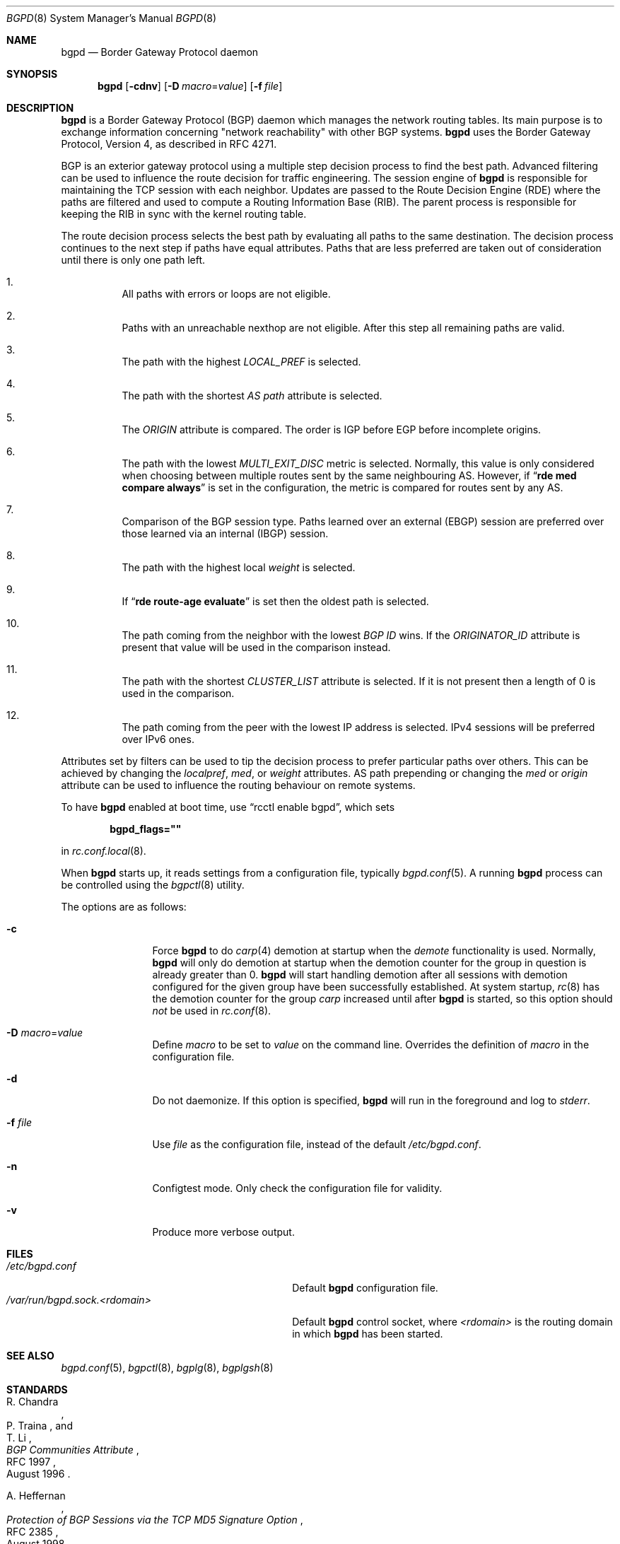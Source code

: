 .\" $OpenBSD: bgpd.8,v 1.64 2021/02/16 08:29:16 claudio Exp $
.\"
.\" Copyright (c) 2003, 2004 Henning Brauer <henning@openbsd.org>
.\"
.\" Permission to use, copy, modify, and distribute this software for any
.\" purpose with or without fee is hereby granted, provided that the above
.\" copyright notice and this permission notice appear in all copies.
.\"
.\" THE SOFTWARE IS PROVIDED "AS IS" AND THE AUTHOR DISCLAIMS ALL WARRANTIES
.\" WITH REGARD TO THIS SOFTWARE INCLUDING ALL IMPLIED WARRANTIES OF
.\" MERCHANTABILITY AND FITNESS. IN NO EVENT SHALL THE AUTHOR BE LIABLE FOR
.\" ANY SPECIAL, DIRECT, INDIRECT, OR CONSEQUENTIAL DAMAGES OR ANY DAMAGES
.\" WHATSOEVER RESULTING FROM LOSS OF USE, DATA OR PROFITS, WHETHER IN AN
.\" ACTION OF CONTRACT, NEGLIGENCE OR OTHER TORTIOUS ACTION, ARISING OUT OF
.\" OR IN CONNECTION WITH THE USE OR PERFORMANCE OF THIS SOFTWARE.
.\"
.Dd $Mdocdate: February 16 2021 $
.Dt BGPD 8
.Os
.Sh NAME
.Nm bgpd
.Nd Border Gateway Protocol daemon
.Sh SYNOPSIS
.Nm bgpd
.Bk -words
.Op Fl cdnv
.Op Fl D Ar macro Ns = Ns Ar value
.Op Fl f Ar file
.Ek
.Sh DESCRIPTION
.Nm
is a Border Gateway Protocol
.Pq BGP
daemon which manages the network routing tables.
Its main purpose is to exchange information
concerning
.Qq network reachability
with other BGP systems.
.Nm
uses the Border Gateway Protocol, Version 4,
as described in RFC 4271.
.Pp
BGP is an exterior gateway protocol using a multiple step decision process
to find the best path.
Advanced filtering can be used to influence the route
decision for traffic engineering.
The session engine of
.Nm
is responsible for maintaining the TCP session with each neighbor.
Updates are passed to the Route Decision Engine (RDE) where the paths
are filtered and used to compute a Routing Information Base (RIB).
The parent process is responsible for keeping the RIB in sync with
the kernel routing table.
.Pp
The route decision process selects the best path by evaluating all paths to
the same destination.
The decision process continues to the next step if paths have equal attributes.
Paths that are less preferred are taken out of consideration until there is
only one path left.
.Bl -enum -width 42 -offset bula
.It
All paths with errors or loops are not eligible.
.It
Paths with an unreachable nexthop are not eligible.
After this step all remaining paths are valid.
.It
The path with the highest
.Em LOCAL_PREF
is selected.
.It
The path with the shortest
.Em AS path
attribute is selected.
.It
The
.Em ORIGIN
attribute is compared.
The order is IGP before EGP before incomplete origins.
.It
The path with the lowest
.Em MULTI_EXIT_DISC
metric is selected.
Normally, this value is only considered when choosing between multiple
routes sent by the same neighbouring AS.
However, if
.Dq Li rde med compare always
is set in the configuration, the metric is compared for routes sent by any AS.
.It
Comparison of the BGP session type.
Paths learned over an external (EBGP) session are preferred over those
learned via an internal (IBGP) session.
.It
The path with the highest local
.Em weight
is selected.
.It
If
.Dq Li rde route-age evaluate
is set then the oldest path is selected.
.It
The path coming from the neighbor with the lowest
.Em BGP ID
wins.
If the
.Em ORIGINATOR_ID
attribute is present that value will be used in the comparison instead.
.It
The path with the shortest
.Em CLUSTER_LIST
attribute is selected.
If it is not present then a length of 0 is used in the comparison.
.It
The path coming from the peer with the lowest IP address is selected.
IPv4 sessions will be preferred over IPv6 ones.
.El
.Pp
Attributes set by filters can be used to tip the decision process to prefer
particular paths over others.
This can be achieved by changing the
.Em localpref ,
.Em med ,
or
.Em weight
attributes.
AS path prepending or changing the
.Em med
or
.Em origin
attribute can be used to influence the routing behaviour on remote systems.
.Pp
To have
.Nm
enabled at boot time, use
.Dq rcctl enable bgpd ,
which sets
.Pp
.Dl bgpd_flags=\(dq\(dq
.Pp
in
.Xr rc.conf.local 8 .
.Pp
When
.Nm
starts up, it reads settings from a configuration file,
typically
.Xr bgpd.conf 5 .
A running
.Nm
process can be controlled using the
.Xr bgpctl 8
utility.
.Pp
The options are as follows:
.Bl -tag -width "-f fileXXX"
.It Fl c
Force
.Nm
to do
.Xr carp 4
demotion at startup when the
.Em demote
functionality is used.
Normally,
.Nm
will only do demotion at startup when the demotion counter for the group
in question is already greater than 0.
.Nm
will start handling demotion after all sessions with demotion configured for
the given group have been successfully established.
At system startup,
.Xr rc 8
has the demotion counter for the group
.Em carp
increased until after
.Nm
is started, so this option should
.Em not
be used in
.Xr rc.conf 8 .
.It Fl D Ar macro Ns = Ns Ar value
Define
.Ar macro
to be set to
.Ar value
on the command line.
Overrides the definition of
.Ar macro
in the configuration file.
.It Fl d
Do not daemonize.
If this option is specified,
.Nm
will run in the foreground and log to
.Em stderr .
.It Fl f Ar file
Use
.Ar file
as the configuration file,
instead of the default
.Pa /etc/bgpd.conf .
.It Fl n
Configtest mode.
Only check the configuration file for validity.
.It Fl v
Produce more verbose output.
.El
.Sh FILES
.Bl -tag -width "/var/run/bgpd.sock.<rdomain>" -compact
.It Pa /etc/bgpd.conf
Default
.Nm
configuration file.
.It Pa /var/run/bgpd.sock.<rdomain>
Default
.Nm
control socket, where
.Ar <rdomain>
is the routing domain in which
.Nm
has been started.
.El
.Sh SEE ALSO
.Xr bgpd.conf 5 ,
.Xr bgpctl 8 ,
.Xr bgplg 8 ,
.Xr bgplgsh 8
.Sh STANDARDS
.Rs
.%A R. Chandra
.%A P. Traina
.%A "T. Li"
.%D August 1996
.%R RFC 1997
.%T BGP Communities Attribute
.Re
.Pp
.Rs
.%A A. Heffernan
.%D August 1998
.%R RFC 2385
.%T Protection of BGP Sessions via the TCP MD5 Signature Option
.Re
.Pp
.Rs
.%A P. Marques
.%A F. Dupont
.%D March 1999
.%R RFC 2545
.%T Use of BGP-4 Multiprotocol Extensions for IPv6 Inter-Domain Routing
.Re
.Pp
.Rs
.%A E. Chen
.%D September 2000
.%R RFC 2918
.%T Route Refresh Capability for BGP-4
.Re
.Pp
.Rs
.%A G. Huston
.%D April 2004
.%R RFC 3765
.%T NOPEER Community for Border Gateway Protocol (BGP) Route Scope Control
.Re
.Pp
.Rs
.%A Y. Rekhter
.%A "T. Li"
.%A S. Hares
.%D January 2006
.%R RFC 4271
.%T A Border Gateway Protocol 4 (BGP-4)
.Re
.Pp
.Rs
.%A S. Sangli
.%A D. Tappan
.%A Y. Rekhter
.%D February 2006
.%R RFC 4360
.%T BGP Extended Communities Attribute
.Re
.Pp
.Rs
.%A E. Rosen
.%A Y. Rekhter
.%D February 2006
.%R RFC 4364
.%T BGP/MPLS IP Virtual Private Networks (VPNs)
.Re
.Pp
.Rs
.%A T. Bates
.%A E. Chen
.%A R. Chandra
.%D April 2006
.%R RFC 4456
.%T "BGP Route Reflection: An Alternative to Full Mesh Internal BGP (IBGP)"
.Re
.Pp
.Rs
.%A E. Chen
.%A V. Gillet
.%D April 2006
.%R RFC 4486
.%T Subcodes for BGP Cease Notification Message
.Re
.Pp
.Rs
.%A T. Bates
.%A R. Chandra
.%A D. Katz
.%A Y. Rekhter
.%D January 2007
.%R RFC 4760
.%T Multiprotocol Extensions for BGP-4
.Re
.Pp
.Rs
.%A Q. Vohra
.%A E. Chen
.%D May 2007
.%R RFC 4893
.%T BGP Support for Four-octet AS Number Space
.Re
.Pp
.Rs
.%A V. Gill
.%A J. Heasley
.%A D. Meyer
.%A P. Savola
.%A C. Pignatoro
.%D October 2007
.%R RFC 5082
.%T The Generalized TTL Security Mechanism (GTSM)
.Re
.Pp
.Rs
.%A J. Scudder
.%A R. Chandra
.%D February 2009
.%R RFC 5492
.%T Capabilities Advertisement with BGP-4
.Re
.Pp
.Rs
.%A E. Chen
.%A J. Scudder
.%A P. Mohapatra
.%A K. Patel
.%D August 2015
.%R RFC 7606
.%T Revised Error Handling for BGP UPDATE Messages
.Re
.Pp
.Rs
.%A L. Blunk
.%A M. Karir
.%A C. Labovitz
.%D October 2011
.%R RFC 6396
.%T Multi-Threaded Routing Toolkit (MRT) Routing Information Export Format
.Re
.Pp
.Rs
.%A J. Dong
.%A M. Chen
.%A A. Suryanarayana
.%D May 2012
.%R RFC 6608
.%T Subcodes for BGP Finite State Machine Error
.Re
.Pp
.Rs
.%A W. Kumari
.%A R. Bush
.%A H. Schiller
.%A K. Patel
.%D August 2015
.%R RFC 7607
.%T Codification of AS 0 Processing
.Re
.Pp
.Rs
.%A J. Heitz
.%A J. Snijders
.%A K. Patel
.%A I. Bagdonas
.%A N. Hilliard
.%D February 2017
.%R RFC 8092
.%T BGP Large Communities Attribute
.Re
.Pp
.Rs
.%A P. Mohapatra
.%A K. Patel
.%A J. Scudder
.%A D. Ward
.%A R. Bush
.%D March 2017
.%R RFC 8097
.%T BGP Prefix Origin Validation State Extended Community
.Re
.Pp
.Rs
.%A J. Snijders
.%A J. Heitz
.%A J. Scudder
.%D July 2017
.%R RFC 8203
.%T BGP Administrative Shutdown Communication
.Re
.Pp
.Rs
.%A R. Bush
.%A R. Austein
.%D September 2017
.%R RFC 8210
.%T The Resource Public Key Infrastructure (RPKI) to Router Protocol, Version 1
.Re
.Pp
.Rs
.%A J. Mauch
.%A J. Snijders
.%A G. Hankins
.%D July 2017
.%R RFC 8212
.%T Default External BGP (EBGP) Route Propagation Behavior without Policies
.Re
.Pp
.Rs
.%A P. Francois
.%A B. Decraene
.%A C. Pelsser
.%A K. Patel
.%A C. Filsfils
.%D March 2018
.%R RFC 8326
.%T Graceful BGP Session Shutdown
.Re
.Sh HISTORY
The
.Nm
program first appeared in
.Ox 3.5 .
